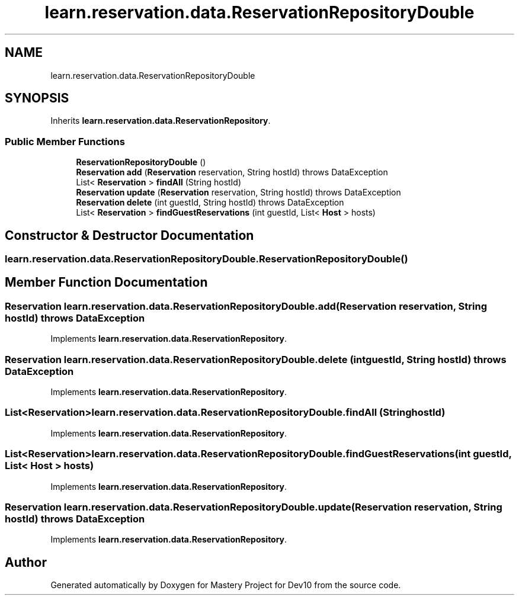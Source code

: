 .TH "learn.reservation.data.ReservationRepositoryDouble" 3 "Mon Apr 19 2021" "Version prj_v1_file" "Mastery Project for Dev10" \" -*- nroff -*-
.ad l
.nh
.SH NAME
learn.reservation.data.ReservationRepositoryDouble
.SH SYNOPSIS
.br
.PP
.PP
Inherits \fBlearn\&.reservation\&.data\&.ReservationRepository\fP\&.
.SS "Public Member Functions"

.in +1c
.ti -1c
.RI "\fBReservationRepositoryDouble\fP ()"
.br
.ti -1c
.RI "\fBReservation\fP \fBadd\fP (\fBReservation\fP reservation, String hostId)  throws DataException "
.br
.ti -1c
.RI "List< \fBReservation\fP > \fBfindAll\fP (String hostId)"
.br
.ti -1c
.RI "\fBReservation\fP \fBupdate\fP (\fBReservation\fP reservation, String hostId)  throws DataException "
.br
.ti -1c
.RI "\fBReservation\fP \fBdelete\fP (int guestId, String hostId)  throws DataException "
.br
.ti -1c
.RI "List< \fBReservation\fP > \fBfindGuestReservations\fP (int guestId, List< \fBHost\fP > hosts)"
.br
.in -1c
.SH "Constructor & Destructor Documentation"
.PP 
.SS "learn\&.reservation\&.data\&.ReservationRepositoryDouble\&.ReservationRepositoryDouble ()"

.SH "Member Function Documentation"
.PP 
.SS "\fBReservation\fP learn\&.reservation\&.data\&.ReservationRepositoryDouble\&.add (\fBReservation\fP reservation, String hostId) throws \fBDataException\fP"

.PP
Implements \fBlearn\&.reservation\&.data\&.ReservationRepository\fP\&.
.SS "\fBReservation\fP learn\&.reservation\&.data\&.ReservationRepositoryDouble\&.delete (int guestId, String hostId) throws \fBDataException\fP"

.PP
Implements \fBlearn\&.reservation\&.data\&.ReservationRepository\fP\&.
.SS "List<\fBReservation\fP> learn\&.reservation\&.data\&.ReservationRepositoryDouble\&.findAll (String hostId)"

.PP
Implements \fBlearn\&.reservation\&.data\&.ReservationRepository\fP\&.
.SS "List<\fBReservation\fP> learn\&.reservation\&.data\&.ReservationRepositoryDouble\&.findGuestReservations (int guestId, List< \fBHost\fP > hosts)"

.PP
Implements \fBlearn\&.reservation\&.data\&.ReservationRepository\fP\&.
.SS "\fBReservation\fP learn\&.reservation\&.data\&.ReservationRepositoryDouble\&.update (\fBReservation\fP reservation, String hostId) throws \fBDataException\fP"

.PP
Implements \fBlearn\&.reservation\&.data\&.ReservationRepository\fP\&.

.SH "Author"
.PP 
Generated automatically by Doxygen for Mastery Project for Dev10 from the source code\&.
